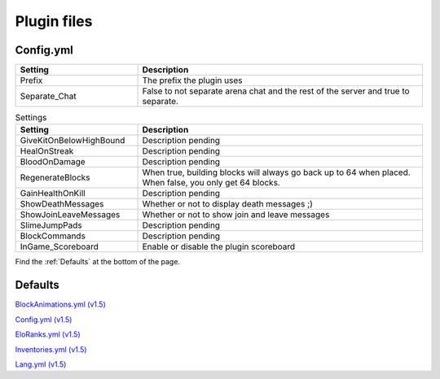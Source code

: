 Plugin files
=====

.. _Config.yml:
Config.yml
#####

.. list-table::
   :widths: 30 70
   :header-rows: 1

   * - Setting
     - Description
   * - Prefix
     - The prefix the plugin uses
   * - Separate_Chat
     - False to not separate arena chat and the rest of the server and true to separate.

.. list-table:: Settings
   :widths: 30 70
   :header-rows: 1

   * - Setting
     - Description
   * - GiveKitOnBelowHighBound
     - Description pending
   * - HealOnStreak
     - Description pending
   * - BloodOnDamage
     - Description pending
   * - RegenerateBlocks
     - When true, building blocks will always go back up to 64 when placed. When false, you only get 64 blocks.
   * - GainHealthOnKill
     - Description pending
   * - ShowDeathMessages
     - Whether or not to display death messages ;)
   * - ShowJoinLeaveMessages
     - Whether or not to show join and leave messages
   * - SlimeJumpPads
     - Description pending
   * - BlockCommands
     - Description pending
   * - InGame_Scoreboard
     - Enable or disable the plugin scoreboard


Find the :ref:`Defaults` at the bottom of the page.


.. _Defaults:
Defaults
#####

`BlockAnimations.yml (v1.5) <https://github.com/JustLeader69420/KnockioFFAdocs/raw/main/docs/source/assets/default-files/1.5/BlockAnimations.yml>`_

`Config.yml (v1.5) <https://github.com/JustLeader69420/KnockioFFAdocs/raw/main/docs/source/assets/default-files/1.5/Config.yml>`_

`EloRanks.yml (v1.5) <https://github.com/JustLeader69420/KnockioFFAdocs/raw/main/docs/source/assets/default-files/1.5/EloRanks.yml>`_

`Inventories.yml (v1.5) <https://github.com/JustLeader69420/KnockioFFAdocs/raw/main/docs/source/assets/default-files/1.5/Inventories.yml>`_

`Lang.yml (v1.5) <https://github.com/JustLeader69420/KnockioFFAdocs/raw/main/docs/source/assets/default-files/1.5/Lang.yml>`_
